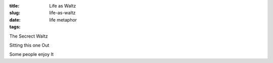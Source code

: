 :title: Life as Waltz
:slug: life-as-waltz
:date:
:tags: life metaphor

The Secrect Waltz

Sitting this one Out

Some people enjoy It